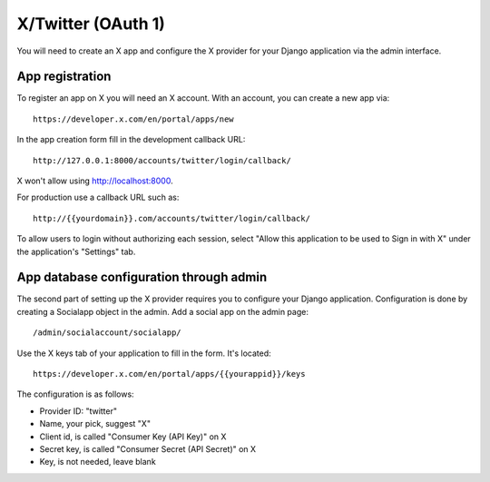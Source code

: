X/Twitter (OAuth 1)
-------------------

You will need to create an X app and configure the X provider for your Django
application via the admin interface.

App registration
****************

To register an app on X you will need an X account. With an account, you can
create a new app via::

    https://developer.x.com/en/portal/apps/new

In the app creation form fill in the development callback URL::

    http://127.0.0.1:8000/accounts/twitter/login/callback/

X won't allow using http://localhost:8000.

For production use a callback URL such as::

   http://{{yourdomain}}.com/accounts/twitter/login/callback/

To allow users to login without authorizing each session, select "Allow this
application to be used to Sign in with X" under the application's
"Settings" tab.

App database configuration through admin
****************************************

The second part of setting up the X provider requires you to configure
your Django application. Configuration is done by creating a Socialapp object
in the admin. Add a social app on the admin page::

    /admin/socialaccount/socialapp/

Use the X keys tab of your application to fill in the form. It's located::

    https://developer.x.com/en/portal/apps/{{yourappid}}/keys

The configuration is as follows:

* Provider ID: "twitter"
* Name, your pick, suggest "X"
* Client id, is called "Consumer Key (API Key)" on X
* Secret key, is called "Consumer Secret (API Secret)" on X
* Key, is not needed, leave blank
